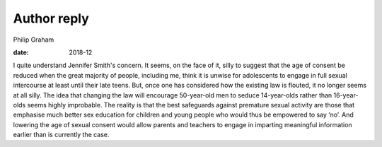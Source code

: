 ============
Author reply
============



Philip Graham

:date: 2018-12


.. contents::
   :depth: 3
..

I quite understand Jennifer Smith's concern. It seems, on the face of
it, silly to suggest that the age of consent be reduced when the great
majority of people, including me, think it is unwise for adolescents to
engage in full sexual intercourse at least until their late teens. But,
once one has considered how the existing law is flouted, it no longer
seems at all silly. The idea that changing the law will encourage
50-year-old men to seduce 14-year-olds rather than 16-year-olds seems
highly improbable. The reality is that the best safeguards against
premature sexual activity are those that emphasise much better sex
education for children and young people who would thus be empowered to
say ‘no’. And lowering the age of sexual consent would allow parents and
teachers to engage in imparting meaningful information earlier than is
currently the case.
